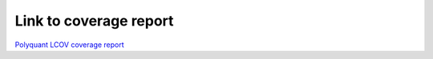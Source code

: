 Link to coverage report
=======================

`Polyquant LCOV coverage report <polyquant_coverage/index.html>`_ 
